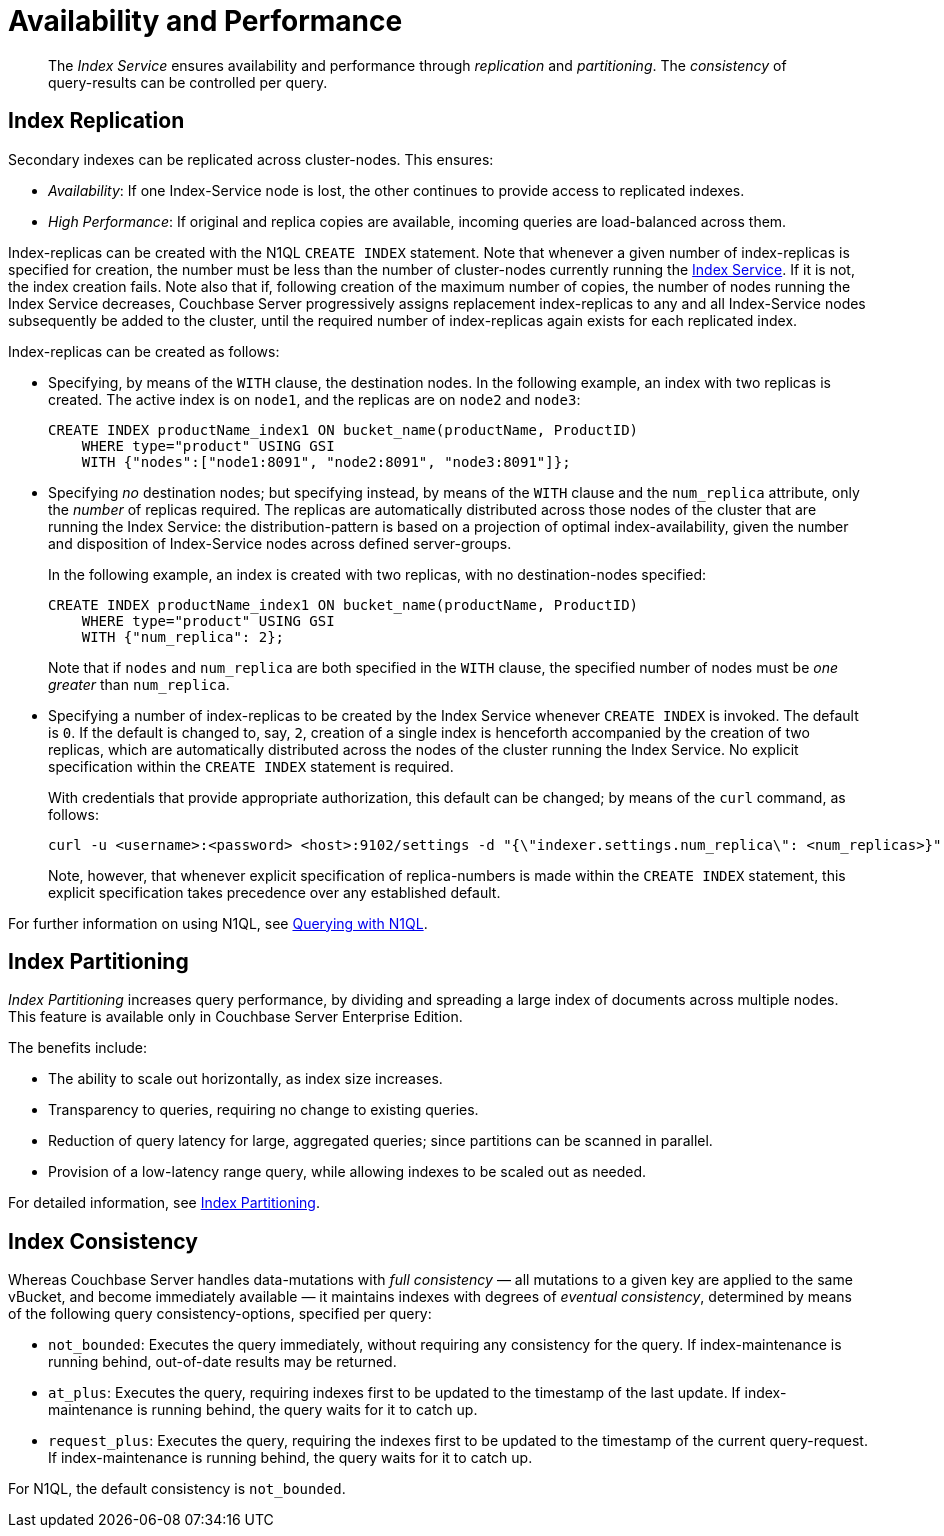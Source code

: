 = Availability and Performance
:page-partial:
:page-aliases: indexes:index-replication,indexes:performance-consistency,understanding-couchbase:services-and-indexes/indexes/index-replication

[abstract]
The _Index Service_ ensures availability and performance through _replication_ and _partitioning_.
The _consistency_ of query-results can be controlled per query.

== Index Replication

Secondary indexes can be replicated across cluster-nodes.
This ensures:

* _Availability_: If one Index-Service node is lost, the other continues to provide access to replicated indexes.
* _High Performance_: If original and replica copies are available, incoming queries are load-balanced across them.

Index-replicas can be created with the N1QL `CREATE INDEX` statement.
Note that whenever a given number of index-replicas is specified for creation, the number must be less than the number of cluster-nodes currently running the xref:services-and-indexes/services/index-service.adoc[Index Service].
If it is not, the index creation fails.
Note also that if, following creation of the maximum number of copies, the number of nodes running the Index Service decreases, Couchbase Server progressively assigns replacement index-replicas to any and all Index-Service nodes subsequently be added to the cluster, until the required number of index-replicas again exists for each replicated index.

Index-replicas can be created as follows:

* Specifying, by means of the `WITH` clause, the destination nodes.
In the following example, an index with two replicas is created.
The active index is on `node1`, and the replicas are on `node2` and `node3`:
+
[#nodes-example2]
----
CREATE INDEX productName_index1 ON bucket_name(productName, ProductID)
    WHERE type="product" USING GSI
    WITH {"nodes":["node1:8091", "node2:8091", "node3:8091"]};
----

* Specifying _no_ destination nodes; but specifying instead, by means of the `WITH` clause and the `num_replica` attribute, only the _number_ of replicas required.
The replicas are automatically distributed across those nodes of the cluster that are running the Index Service: the distribution-pattern is based on a projection of optimal index-availability, given the number and disposition of Index-Service nodes across defined server-groups.
+
In the following example, an index is created with two replicas, with no destination-nodes specified:
+
----
CREATE INDEX productName_index1 ON bucket_name(productName, ProductID)
    WHERE type="product" USING GSI
    WITH {"num_replica": 2};
----
+
Note that if `nodes` and `num_replica` are both specified in the `WITH` clause, the specified number of nodes must be _one greater_ than `num_replica`.

* Specifying a number of index-replicas to be created by the Index Service whenever `CREATE INDEX` is invoked.
The default is `0`.
If the default is changed to, say, `2`, creation of a single index is henceforth accompanied by the creation of two replicas, which are automatically distributed across the nodes of the cluster running the Index Service.
No explicit specification within the `CREATE INDEX` statement is required.
+
With credentials that provide appropriate authorization, this default can be changed; by means of the `curl` command, as follows:
+
----
curl -u <username>:<password> <host>:9102/settings -d "{\"indexer.settings.num_replica\": <num_replicas>}"
----
+
Note, however, that whenever explicit specification of replica-numbers is made within the `CREATE INDEX` statement, this explicit specification takes precedence over any established default.

For further information on using N1QL, see xref:java-sdk::n1ql-query.adoc[Querying with N1QL].

== Index Partitioning

_Index Partitioning_ increases query performance, by dividing and spreading a large index of documents across multiple nodes. This feature is available only in Couchbase Server Enterprise Edition.

The benefits include:

* The ability to scale out horizontally, as index size increases.

* Transparency to queries, requiring no change to existing queries.

* Reduction of query latency for large, aggregated queries; since partitions can be scanned in parallel.

* Provision of a low-latency range query, while allowing indexes to be scaled out as needed.

For detailed information, see xref:n1ql:n1ql-language-reference/index-partitioning.adoc[Index Partitioning].

== Index Consistency

Whereas Couchbase Server handles data-mutations with _full consistency_ — all mutations to a given key are applied to the same vBucket, and become immediately available — it maintains indexes with degrees of _eventual consistency_, determined by means of the following query consistency-options, specified per query:

// tag::scan_consistency[]
* `not_bounded`: Executes the query immediately, without requiring any consistency for the query.
If index-maintenance is running behind, out-of-date results may be returned.
* `at_plus`: Executes the query, requiring indexes first to be updated to the timestamp of the last update.
If index-maintenance is running behind, the query waits for it to catch up.
* `request_plus`: Executes the query, requiring the indexes first to be updated to the timestamp of the current query-request.
If index-maintenance is running behind, the query waits for it to catch up.

For N1QL, the default consistency is `not_bounded`.
// end::scan_consistency[]
